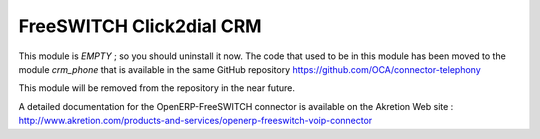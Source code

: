 FreeSWITCH Click2dial CRM
=========================

This module is *EMPTY* ; so you should uninstall it now.
The code that used to be in this module has been moved to the module
*crm_phone* that is available in the same GitHub repository
https://github.com/OCA/connector-telephony

This module will be removed from the repository in the near future.

A detailed documentation for the OpenERP-FreeSWITCH connector is available on the
Akretion Web site :
http://www.akretion.com/products-and-services/openerp-freeswitch-voip-connector

